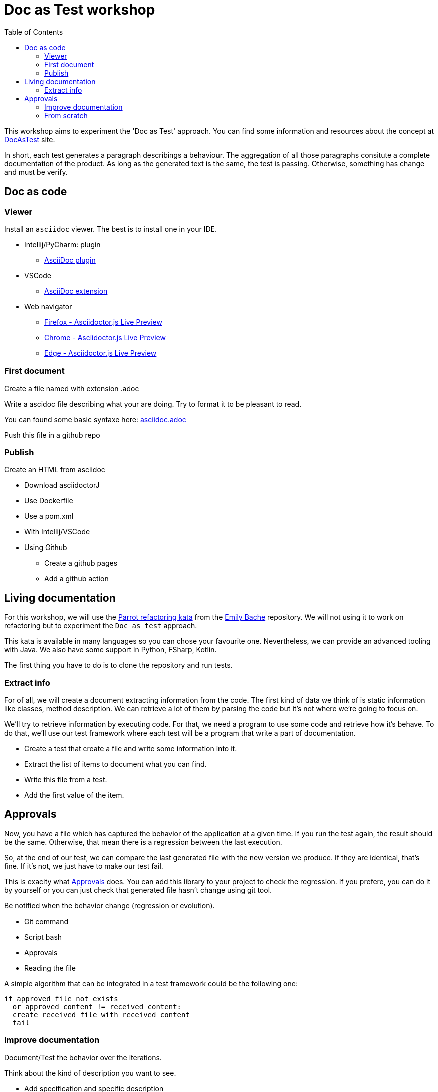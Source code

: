 = Doc as Test workshop
:toc:

This workshop aims to experiment the 'Doc as Test' approach.
You can find some information and resources about the concept at https://sfauvel.github.io/documentationtesting/[DocAsTest] site. 


In short, each test generates a paragraph describings a behaviour. 
The aggregation of all those paragraphs consitute a complete documentation of the product.
As long as the generated text is the same, the test is passing. 
Otherwise, something has change and must be verify.

== Doc as code

=== Viewer  

Install an `asciidoc` viewer. 
The best is to install one in your IDE. 

* Intellij/PyCharm: plugin
** https://plugins.jetbrains.com/plugin/7391-asciidoc[AsciiDoc plugin]
* VSCode
** https://marketplace.visualstudio.com/items?itemName=asciidoctor.asciidoctor-vscode[AsciiDoc extension]
* Web navigator
** https://addons.mozilla.org/fr/firefox/addon/asciidoctorjs-live-preview/[Firefox - Asciidoctor.js Live Preview]
** https://chrome.google.com/webstore/detail/asciidoctorjs-live-previe/iaalpfgpbocpdfblpnhhgllgbdbchmia[Chrome - Asciidoctor.js Live Preview]
** https://microsoftedge.microsoft.com/addons/detail/asciidoctorjs-live-previ/pefkelkanablhjdekgdahplkccnbdggd[Edge - Asciidoctor.js Live Preview]

=== First document

Create a file named with extension .adoc

Write a ascidoc file describing what your are doing.
Try to format it to be pleasant to read. 

You can found some basic syntaxe here: link:asciidoc.adoc[]

Push this file in a github repo

=== Publish

Create an HTML from asciidoc

* Download asciidoctorJ
* Use Dockerfile
* Use a pom.xml
* With Intellij/VSCode
* Using Github
** Create a github pages
** Add a github action


== Living documentation

For this workshop, we will use the https://github.com/emilybache/Parrot-Refactoring-Kata[Parrot refactoring kata] from the https://github.com/emilybache[Emily Bache] repository.
We will not using it to work on refactoring but to experiment the `Doc as test` approach.

This kata is available in many languages so you can chose your favourite one.
Nevertheless, we can provide an advanced tooling with Java.
We also have some support in Python, FSharp, Kotlin. 

The first thing you have to do is to clone the repository and run tests.

// For this workshop, we will use the famous link:https://github.com/emilybache/GildedRose-Refactoring-Kata[GildedRose-Refactoring-Kata]. 
// It's an exercise to practice at handling legacy code. 
// That what we will done by creating a description of the behaviors and by creating a test harness in the same time.
// We won't try to improve the code here.
// This is not the point of this workshop but I encourage you to do it in a second time.
// 
// This kata is declined on a lot of language so you can chose the one you prefer.
// 
// other multilanguage kata: 
// 
// * https://github1s.com/emilybache/Refactoring-Kata-Lift-Pass-Pricing: WebServer, Mathematic calculation, json response
// * https://github.com/emilybache/Parrot-Refactoring-Kata: simple calculation, default values
// * https://github.com/emilybache/Theatrical-Players-Refactoring-Kata: Calculation but Nothing to extract
// * https://github.com/emilybache/SupermarketReceipt-Refactoring-Kata: Algorithm
// * https://github1s.com/emilybache/FantasyBattle-Refactoring-Kata/: Not a lot of algo. It may interesting to list added Items
// * https://github1s.com/emilybache/Racing-Car-Katas: LeaderBoard or Alarm
// * https://github.com/emilybache/Theatrical-Players-Refactoring-Kata

=== Extract info

For of all, we will create a document extracting information from the code.
The first kind of data we think of is static information like classes, method description.
We can retrieve a lot of them by parsing the code but it's not where we're going to focus on.

We'll try to retrieve information by executing code.
For that, we need a program to use some code and retrieve how it's behave.
To do that, we'll use our test framework where each test will be a program that write a part of documentation. 

* Create a test that create a file and write some information into it.

* Extract the list of items to document what you can find.

* Write this file from a test.

* Add the first value of the item.

== Approvals

Now, you have a file which has captured the behavior of the application at a given time.
If you run the test again, the result should be the same.
Otherwise, that mean there is a regression between the last execution.

So, at the end of our test, we can compare the last generated file with the new version we produce. 
If they are identical, that's fine.
If it's not, we just have to make our test fail.

This is exaclty what https://approvaltests.com/[Approvals] does.
You can add this library to your project to check the regression.
If you prefere, you can do it by yourself or you can just check that generated file hasn't change using git tool. 

Be notified when the behavior change (regression or evolution).

* Git command
* Script bash
* Approvals
* Reading the file

A simple algorithm that can be integrated in a test framework could be the following one:
----
if approved_file not exists
  or approved_content != received_content:
  create received_file with received_content 
  fail
----

=== Improve documentation

Document/Test the behavior over the iterations.

Think about the kind of description you want to see.

* Add specification and specific description
* Doc by item, by attribut
* Graph by item, all the items
* Make one file per document and organize them

* Possible path
** Display a graph to show the result
** Show values until max
** Document Norwegian blue
** Create a test for african parrot
** Use an iteration over enum values
** Display all parrot types
** Create a formatter for a table line
** Display in a table
** Display enum name
** Generate a first document
** Create a test file for generating doc


=== From scratch

After experiment the approach on legacy code, we will try it for developping a new code.
What we want to develop anoother Parrot. 

* put one item in a place
* put several items from a place (what happen if there is no place ?) 
* continue on next line other direction if not enough place
* auto place
** Search first place where it could be stored
** Prefere on the same line.
** Prefere near other same items.
** The goal is to form the biggest group of the same item not necessary on the same line.


//  ! Do not make another javadoc
//   Static extraction (when code change, doc is updated) : option list, class list inherit from a specific class(connector, ...), docs list, conf files or scripts, glossary.
// 
//   Dynamic extraction executing code (default values, error messages,...) 
//   Formatting the text
// 
// 
// * Generate from a test
//   Approval (or git) 
// * let's play
//   Retro doc
//   New development (not tdd => visually check  the result as debugging)
// 
// Develop focusing on visualize the result

